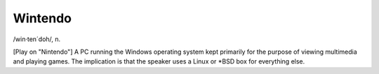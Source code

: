 .. _Wintendo:

============================================================
Wintendo
============================================================

/win·ten´doh/, n\.

[Play on "Nintendo"] A PC running the Windows operating system kept primarily for the purpose of viewing multimedia and playing games.
The implication is that the speaker uses a Linux or \*BSD box for everything else.

